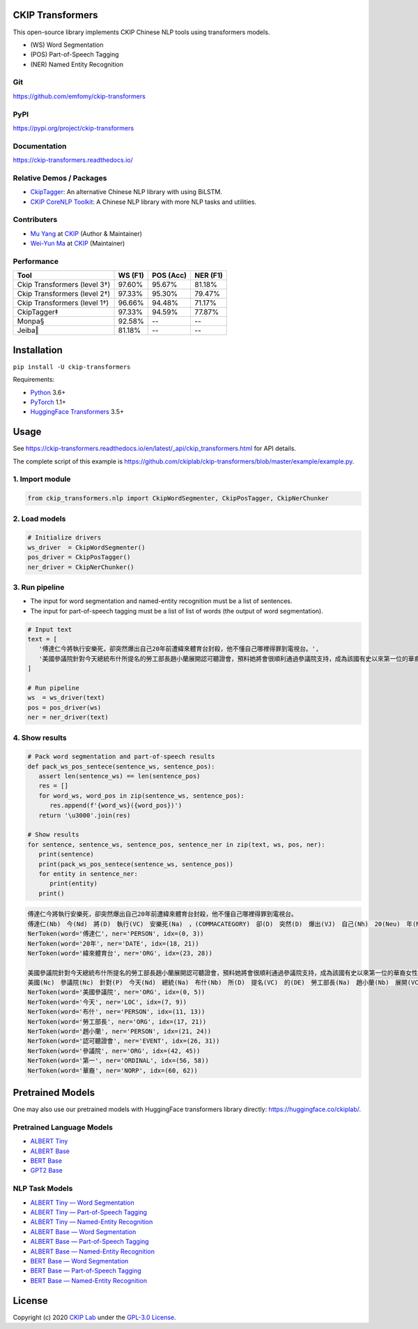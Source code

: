 CKIP Transformers
-----------------

This open-source library implements CKIP Chinese NLP tools using transformers models.

* (WS) Word Segmentation
* (POS) Part-of-Speech Tagging
* (NER) Named Entity Recognition

Git
^^^

https://github.com/emfomy/ckip-transformers

|GitHub Version| |GitHub License| |GitHub Release| |GitHub Issues|

.. |GitHub Version| image:: https://img.shields.io/github/v/release/emfomy/ckip-transformers.svg?cacheSeconds=3600
   :target: https://github.com/emfomy/ckip-transformers/releases

.. |GitHub License| image:: https://img.shields.io/github/license/emfomy/ckip-transformers.svg?cacheSeconds=3600
   :target: https://github.com/emfomy/ckip-transformers/blob/master/LICENSE

.. |GitHub Release| image:: https://img.shields.io/github/release-date/emfomy/ckip-transformers.svg?cacheSeconds=3600

.. |GitHub Downloads| image:: https://img.shields.io/github/downloads/emfomy/ckip-transformers/total.svg?cacheSeconds=3600
   :target: https://github.com/emfomy/ckip-transformers/releases/latest

.. |GitHub Issues| image:: https://img.shields.io/github/issues/emfomy/ckip-transformers.svg?cacheSeconds=3600
   :target: https://github.com/emfomy/ckip-transformers/issues

.. |GitHub Forks| image:: https://img.shields.io/github/forks/emfomy/ckip-transformers.svg?style=social&label=Fork&cacheSeconds=3600

.. |GitHub Stars| image:: https://img.shields.io/github/stars/emfomy/ckip-transformers.svg?style=social&label=Star&cacheSeconds=3600

.. |GitHub Watchers| image:: https://img.shields.io/github/watchers/emfomy/ckip-transformers.svg?style=social&label=Watch&cacheSeconds=3600

PyPI
^^^^

https://pypi.org/project/ckip-transformers

|PyPI Version| |PyPI License| |PyPI Downloads| |PyPI Python| |PyPI Implementation| |PyPI Format| |PyPI Status|

.. |PyPI Version| image:: https://img.shields.io/pypi/v/ckip-transformers.svg?cacheSeconds=3600
   :target: https://pypi.org/project/ckip-transformers

.. |PyPI License| image:: https://img.shields.io/pypi/l/ckip-transformers.svg?cacheSeconds=3600
   :target: https://github.com/emfomy/ckip-transformers/blob/master/LICENSE

.. |PyPI Downloads| image:: https://img.shields.io/pypi/dm/ckip-transformers.svg?cacheSeconds=3600
   :target: https://pypi.org/project/ckip-transformers#files

.. |PyPI Python| image:: https://img.shields.io/pypi/pyversions/ckip-transformers.svg?cacheSeconds=3600

.. |PyPI Implementation| image:: https://img.shields.io/pypi/implementation/ckip-transformers.svg?cacheSeconds=3600

.. |PyPI Format| image:: https://img.shields.io/pypi/format/ckip-transformers.svg?cacheSeconds=3600

.. |PyPI Status| image:: https://img.shields.io/pypi/status/ckip-transformers.svg?cacheSeconds=3600

Documentation
^^^^^^^^^^^^^

https://ckip-transformers.readthedocs.io/

|ReadTheDocs Home|

.. |ReadTheDocs Home| image:: https://img.shields.io/website/https/ckip-transformers.readthedocs.io.svg?cacheSeconds=3600&up_message=online&down_message=offline
   :target: https://ckip-transformers.readthedocs.io

Relative Demos / Packages
^^^^^^^^^^^^^^^^^^^^^^^^^

- `CkipTagger <https://github.com/ckiplab/ckiptagger>`_: An alternative Chinese NLP library with using BiLSTM.
- `CKIP CoreNLP Toolkit <https://github.com/ckiplab/ckipnlp>`_: A Chinese NLP library with more NLP tasks and utilities.

Contributers
^^^^^^^^^^^^

* `Mu Yang <https://muyang.pro>`__ at `CKIP <https://ckip.iis.sinica.edu.tw>`__ (Author & Maintainer)
* `Wei-Yun Ma <https://www.iis.sinica.edu.tw/pages/ma/>`__ at `CKIP <https://ckip.iis.sinica.edu.tw>`__ (Maintainer)

Performance
^^^^^^^^^^^

================================  =======  =========  ========
Tool                              WS (F1)  POS (Acc)  NER (F1)
================================  =======  =========  ========
Ckip Transformers (level 3†)      97.60%   95.67%     81.18%
Ckip Transformers (level 2†)      97.33%   95.30%     79.47%
Ckip Transformers (level 1†)      96.66%   94.48%     71.17%
CkipTagger‡                       97.33%   94.59%     77.87%
Monpa§                            92.58%   --         --
Jeiba‖                            81.18%   --         --
================================  =======  =========  ========

Installation
------------

``pip install -U ckip-transformers``

Requirements:

* `Python <https://www.python.org>`__ 3.6+
* `PyTorch <https://pytorch.org>`__ 1.1+
* `HuggingFace Transformers <https://huggingface.co/transformers/>`__ 3.5+

Usage
-----

See https://ckip-transformers.readthedocs.io/en/latest/_api/ckip_transformers.html for API details.

The complete script of this example is https://github.com/ckiplab/ckip-transformers/blob/master/example/example.py.

1. Import module
^^^^^^^^^^^^^^^^

.. code-block:: python

   from ckip_transformers.nlp import CkipWordSegmenter, CkipPosTagger, CkipNerChunker

2. Load models
^^^^^^^^^^^^^^

.. code-block:: python

   # Initialize drivers
   ws_driver  = CkipWordSegmenter()
   pos_driver = CkipPosTagger()
   ner_driver = CkipNerChunker()

3. Run pipeline
^^^^^^^^^^^^^^^

- The input for word segmentation and named-entity recognition must be a list of sentences.
- The input for part-of-speech tagging must be a list of list of words (the output of word segmentation).

.. code-block:: python

   # Input text
   text = [
      '傅達仁今將執行安樂死，卻突然爆出自己20年前遭緯來體育台封殺，他不懂自己哪裡得罪到電視台。',
      '美國參議院針對今天總統布什所提名的勞工部長趙小蘭展開認可聽證會，預料她將會很順利通過參議院支持，成為該國有史以來第一位的華裔女性內閣成員。',
   ]

   # Run pipeline
   ws  = ws_driver(text)
   pos = pos_driver(ws)
   ner = ner_driver(text)

4. Show results
^^^^^^^^^^^^^^^

.. code-block:: python

   # Pack word segmentation and part-of-speech results
   def pack_ws_pos_sentece(sentence_ws, sentence_pos):
      assert len(sentence_ws) == len(sentence_pos)
      res = []
      for word_ws, word_pos in zip(sentence_ws, sentence_pos):
         res.append(f'{word_ws}({word_pos})')
      return '\u3000'.join(res)

   # Show results
   for sentence, sentence_ws, sentence_pos, sentence_ner in zip(text, ws, pos, ner):
      print(sentence)
      print(pack_ws_pos_sentece(sentence_ws, sentence_pos))
      for entity in sentence_ner:
         print(entity)
      print()

.. code-block:: text

   傅達仁今將執行安樂死，卻突然爆出自己20年前遭緯來體育台封殺，他不懂自己哪裡得罪到電視台。
   傅達仁(Nb)　今(Nd)　將(D)　執行(VC)　安樂死(Na)　，(COMMACATEGORY)　卻(D)　突然(D)　爆出(VJ)　自己(Nh)　20(Neu)　年(Nf)　前(Ng)　遭(P)　緯來(Nb)　體育台(Na)　封殺(VC)　，(COMMACATEGORY)　他(Nh)　不(D)　懂(VK)　自己(Nh)　哪裡(Ncd)　得罪到(VC)　電視台(Nc)　。(PERIODCATEGORY)
   NerToken(word='傅達仁', ner='PERSON', idx=(0, 3))
   NerToken(word='20年', ner='DATE', idx=(18, 21))
   NerToken(word='緯來體育台', ner='ORG', idx=(23, 28))

   美國參議院針對今天總統布什所提名的勞工部長趙小蘭展開認可聽證會，預料她將會很順利通過參議院支持，成為該國有史以來第一位的華裔女性內閣成員。
   美國(Nc)　參議院(Nc)　針對(P)　今天(Nd)　總統(Na)　布什(Nb)　所(D)　提名(VC)　的(DE)　勞工部長(Na)　趙小蘭(Nb)　展開(VC)　認可(VC)　聽證會(Na)　，(COMMACATEGORY)　預料(VE)　她(Nh)　將(D)　會(D)　很(Dfa)　順利(VH)　通過(VC)　參議院(Nc)　支持(VC)　，(COMMACATEGORY)　成為(VG)　該(Nes)　國(Nc)　有史以來(D)　第一(Neu)　位(Nf)　的(DE)　華裔(Na)　女性(Na)　內閣(Na)　成員(Na)　。(PERIODCATEGORY)
   NerToken(word='美國參議院', ner='ORG', idx=(0, 5))
   NerToken(word='今天', ner='LOC', idx=(7, 9))
   NerToken(word='布什', ner='PERSON', idx=(11, 13))
   NerToken(word='勞工部長', ner='ORG', idx=(17, 21))
   NerToken(word='趙小蘭', ner='PERSON', idx=(21, 24))
   NerToken(word='認可聽證會', ner='EVENT', idx=(26, 31))
   NerToken(word='參議院', ner='ORG', idx=(42, 45))
   NerToken(word='第一', ner='ORDINAL', idx=(56, 58))
   NerToken(word='華裔', ner='NORP', idx=(60, 62))

Pretrained Models
-----------------

One may also use our pretrained models with HuggingFace transformers library directly: https://huggingface.co/ckiplab/.

Pretrained Language Models
^^^^^^^^^^^^^^^^^^^^^^^^^^

* `ALBERT Tiny <https://huggingface.co/ckiplab/albert-tiny-chinese>`_
* `ALBERT Base <https://huggingface.co/ckiplab/albert-base-chinese>`_
* `BERT Base <https://huggingface.co/ckiplab/bert-base-chinese>`_
* `GPT2 Base <https://huggingface.co/ckiplab/gpt2-base-chinese>`_

NLP Task Models
^^^^^^^^^^^^^^^

* `ALBERT Tiny — Word Segmentation <https://huggingface.co/ckiplab/albert-tiny-chinese-ws>`_
* `ALBERT Tiny — Part-of-Speech Tagging <https://huggingface.co/ckiplab/albert-tiny-chinese-pos>`_
* `ALBERT Tiny — Named-Entity Recognition <https://huggingface.co/ckiplab/albert-tiny-chinese-ner>`_

* `ALBERT Base — Word Segmentation <https://huggingface.co/ckiplab/albert-base-chinese-ws>`_
* `ALBERT Base — Part-of-Speech Tagging <https://huggingface.co/ckiplab/albert-base-chinese-pos>`_
* `ALBERT Base — Named-Entity Recognition <https://huggingface.co/ckiplab/albert-base-chinese-ner>`_

* `BERT Base — Word Segmentation <https://huggingface.co/ckiplab/bert-base-chinese-ws>`_
* `BERT Base — Part-of-Speech Tagging <https://huggingface.co/ckiplab/bert-base-chinese-pos>`_
* `BERT Base — Named-Entity Recognition <https://huggingface.co/ckiplab/bert-base-chinese-ner>`_

License
-------

|GPL-3.0|

Copyright (c) 2020 `CKIP Lab <https://ckip.iis.sinica.edu.tw>`__ under the `GPL-3.0 License <https://www.gnu.org/licenses/gpl-3.0.html>`__.

.. |GPL-3.0| image:: https://www.gnu.org/graphics/gplv3-with-text-136x68.png
   :target: https://www.gnu.org/licenses/gpl-3.0.html
